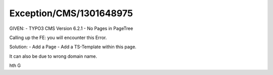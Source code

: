 .. _firstHeading:

Exception/CMS/1301648975
========================

GIVEN: - TYPO3 CMS Version 6.2.1 - No Pages in PageTree

Calling up the FE: you will encounter this Error.

Solution: - Add a Page - Add a TS-Template within this page.

It can also be due to wrong domain name.

hth G
